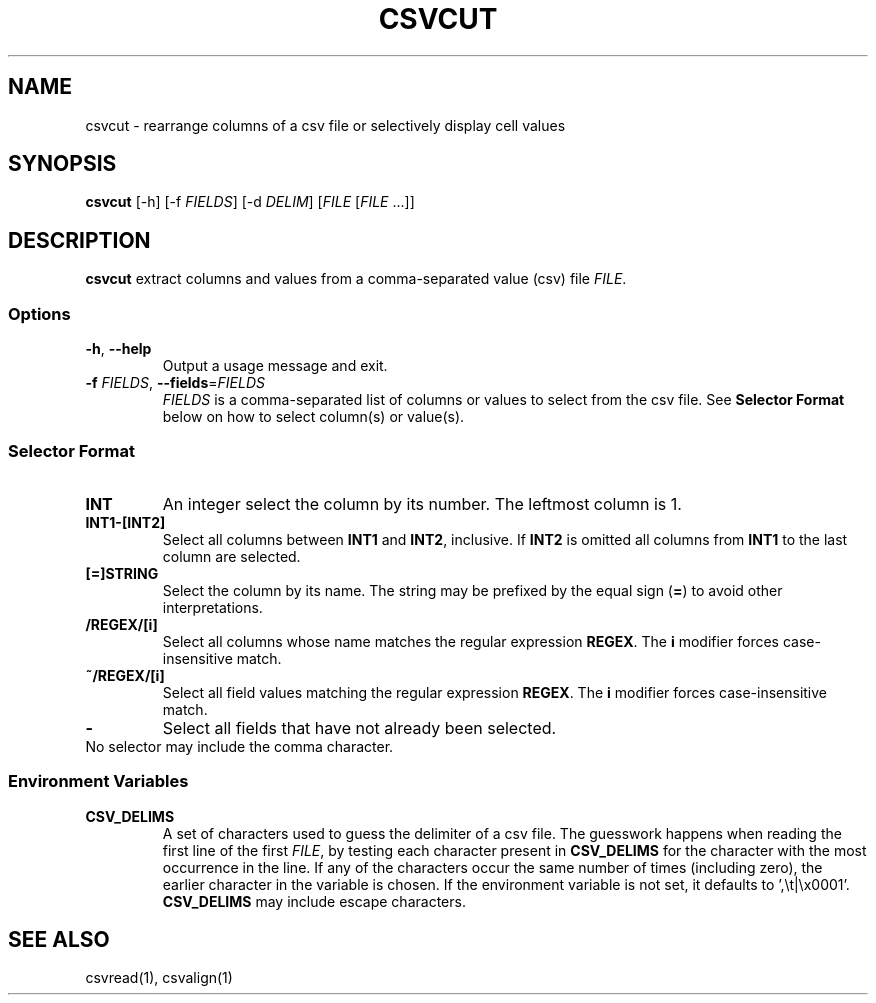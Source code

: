 .TH CSVCUT 1 "12 January 2020"
.SH NAME
csvcut \- rearrange columns of a csv file or selectively display cell values
.SH SYNOPSIS
\fBcsvcut\fP [\-h] [\-f \fIFIELDS\fP] [\-d \fIDELIM\fP] [\fIFILE\fP [\fIFILE\fP ...]]
.SH DESCRIPTION
\fBcsvcut\fP extract columns and values from a comma\-separated value (csv)
file \fIFILE\fP.
.SS Options
.TP
\fB-h\fP, \fB--help\fP
Output a usage message and exit.
.TP
\fB-f\fP \fIFIELDS\fP, \fB--fields\fP=\fIFIELDS\fP
\fIFIELDS\fP is a comma-separated list of columns or values to select from the
csv file.  See \fBSelector Format\fP below on how to select column(s) or
value(s).
.SS Selector Format
.TP
\fBINT\fP
An integer select the column by its number.  The leftmost column is 1.
.TP
\fBINT1-[INT2]\fP
Select all columns between \fBINT1\fP and \fBINT2\fP, inclusive.  If \fBINT2\fP
is omitted all columns from \fBINT1\fP to the last column are selected.
.TP
\fB[=]STRING\fP
Select the column by its name.  The string may be prefixed by the equal sign
(\fB=\fP) to avoid other interpretations.
.TP
\fB/REGEX/[i]\fP
Select all columns whose name matches the regular expression \fBREGEX\fP.  The
\fBi\fP modifier forces case-insensitive match.
.TP
\fB~/REGEX/[i]\fP
Select all field values matching the regular expression \fBREGEX\fP.  The
\fBi\fP modifier forces case-insensitive match.
.TP
\fB-\fP
Select all fields that have not already been selected.
.TP
No selector may include the comma character.
.SS Environment Variables
.TP
\fBCSV_DELIMS\fP
A set of characters used to guess the delimiter of a csv file.  The guesswork
happens when reading the first line of the first \fIFILE\fP, by testing each
character present in \fBCSV_DELIMS\fP for the character with the most
occurrence in the line.  If any of the characters occur the same number of
times (including zero), the earlier character in the variable is chosen.
If the environment variable is not set, it defaults to ',\\t|\\x0001'.
\fBCSV_DELIMS\fP may include escape characters.
.SH "SEE ALSO"
csvread(1), csvalign(1)
